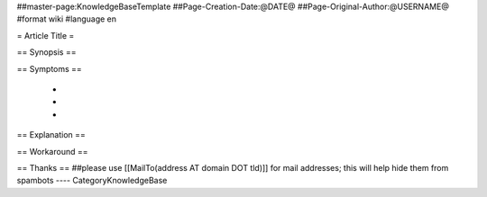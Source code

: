 ##master-page:KnowledgeBaseTemplate
##Page-Creation-Date:@DATE@
##Page-Original-Author:@USERNAME@
#format wiki
#language en

= Article Title =

== Synopsis ==


== Symptoms ==

 * 
 * 
 * 

== Explanation ==


== Workaround ==


== Thanks ==
##please use [[MailTo(address AT domain DOT tld)]] for mail addresses; this will help hide them from spambots
----
CategoryKnowledgeBase
